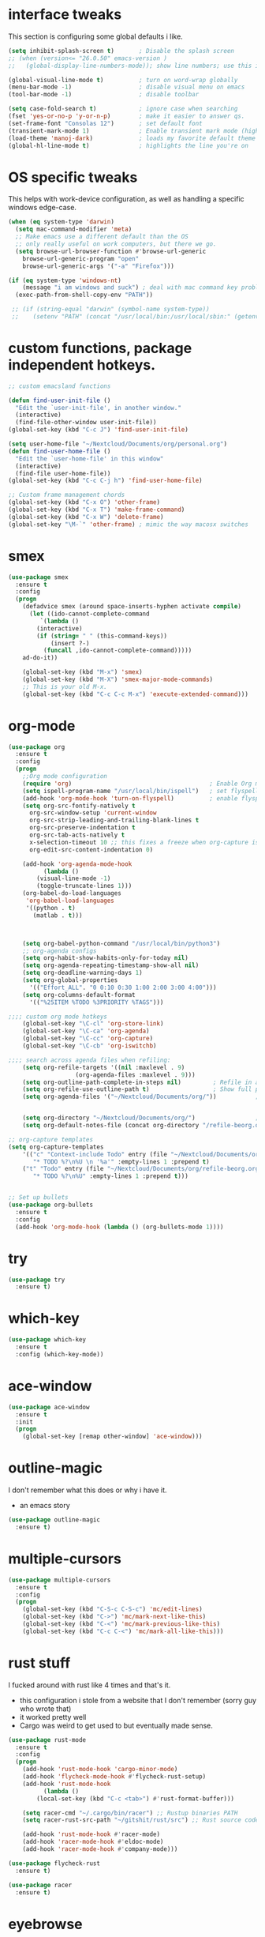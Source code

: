 * interface tweaks
This section is configuring some global defaults i like.

#+BEGIN_SRC emacs-lisp
(setq inhibit-splash-screen t)       ; Disable the splash screen
;; (when (version<= "26.0.50" emacs-version )
;;   (global-display-line-numbers-mode)); show line numbers; use this instead of linum if you can

(global-visual-line-mode t)          ; turn on word-wrap globally
(menu-bar-mode -1)                   ; disable visual menu on emacs
(tool-bar-mode -1)                   ; disable toolbar

(setq case-fold-search t)            ; ignore case when searching
(fset 'yes-or-no-p 'y-or-n-p)        ; make it easier to answer qs.
(set-frame-font "Consolas 12")       ; set default font
(transient-mark-mode 1)              ; Enable transient mark mode (highlights)
(load-theme 'manoj-dark)             ; loads my favorite default theme
(global-hl-line-mode t)              ; highlights the line you're on
#+END_SRC

#+RESULTS:
: t

* OS specific tweaks
This helps with work-device configuration, as well as handling a specific windows edge-case.
#+BEGIN_SRC emacs-lisp
  (when (eq system-type 'darwin)
    (setq mac-command-modifier 'meta)
    ;; Make emacs use a different default than the OS
    ;; only really useful on work computers, but there we go.
    (setq browse-url-browser-function #'browse-url-generic
	  browse-url-generic-program "open"
	  browse-url-generic-args '("-a" "Firefox")))

  (if (eq system-type 'windows-nt)
      (message "i am windows and suck") ; deal with mac command key problems
    (exec-path-from-shell-copy-env "PATH"))

   ;; (if (string-equal "darwin" (symbol-name system-type))
   ;;    (setenv "PATH" (concat "/usr/local/bin:/usr/local/sbin:" (getenv "PATH"))))
#+END_SRC

#+RESULTS:
: /opt/local/bin:/opt/local/sbin:/Users/jowj/Library/Python/3.6/bin:/usr/local/share/python:/usr/local/bin:/usr/local/lib/python3.7/site-packages:/usr/local/bin:/usr/bin:/bin:/usr/sbin:/sbin:/usr/local/sbin:/opt/local/bin:/opt/local/sbin:/Users/jowj/Library/Python/3.6/bin:/usr/local/share/python:/Applications/Emacs.app/Contents/MacOS/bin-x86_64-10_14:/Applications/Emacs.app/Contents/MacOS/libexec-x86_64-10_14

* custom functions, package independent hotkeys.

#+BEGIN_SRC emacs-lisp
;; custom emacsland functions

(defun find-user-init-file ()
  "Edit the `user-init-file', in another window."
  (interactive)
  (find-file-other-window user-init-file))
(global-set-key (kbd "C-c J") 'find-user-init-file)

(setq user-home-file "~/Nextcloud/Documents/org/personal.org")
(defun find-user-home-file ()
  "Edit the `user-home-file' in this window"
  (interactive)
  (find-file user-home-file))
(global-set-key (kbd "C-c C-j h") 'find-user-home-file)

;; Custom frame management chords
(global-set-key (kbd "C-x O") 'other-frame)
(global-set-key (kbd "C-x T") 'make-frame-command)
(global-set-key (kbd "C-x W") 'delete-frame)
(global-set-key "\M-`" 'other-frame) ; mimic the way macosx switches 
#+END_SRC

#+RESULTS:
: other-frame

* smex

#+BEGIN_SRC emacs-lisp
(use-package smex
  :ensure t
  :config
  (progn
    (defadvice smex (around space-inserts-hyphen activate compile)
      (let ((ido-cannot-complete-command 
	     `(lambda ()
		(interactive)
		(if (string= " " (this-command-keys))
		    (insert ?-)
		  (funcall ,ido-cannot-complete-command)))))
	ad-do-it))

    (global-set-key (kbd "M-x") 'smex)
    (global-set-key (kbd "M-X") 'smex-major-mode-commands)
    ;; This is your old M-x.
    (global-set-key (kbd "C-c C-c M-x") 'execute-extended-command)))
#+END_SRC
* org-mode
#+BEGIN_SRC emacs-lisp
(use-package org
  :ensure t
  :config
  (progn
    ;;Org mode configuration
    (require 'org)                                       ; Enable Org mode
    (setq ispell-program-name "/usr/local/bin/ispell")   ; set flyspell's spellchecker
    (add-hook 'org-mode-hook 'turn-on-flyspell)          ; enable flyspell-mode in all org-mode enabled files
    (setq org-src-fontify-natively t
	  org-src-window-setup 'current-window
	  org-src-strip-leading-and-trailing-blank-lines t
	  org-src-preserve-indentation t
	  org-src-tab-acts-natively t
	  x-selection-timeout 10 ;; this fixes a freeze when org-capture is called. lol.
	  org-edit-src-content-indentation 0)

    (add-hook 'org-agenda-mode-hook
	      (lambda ()
		(visual-line-mode -1)
		(toggle-truncate-lines 1)))
    (org-babel-do-load-languages
     'org-babel-load-languages
     '((python . t)
       (matlab . t)))

    

    (setq org-babel-python-command "/usr/local/bin/python3")
    ;; org-agenda configs
    (setq org-habit-show-habits-only-for-today nil)
    (setq org-agenda-repeating-timestamp-show-all nil)
    (setq org-deadline-warning-days 1)
    (setq org-global-properties
	  '(("Effort_ALL". "0 0:10 0:30 1:00 2:00 3:00 4:00")))
    (setq org-columns-default-format
	  '(("%25ITEM %TODO %3PRIORITY %TAGS")))

;;;; custom org mode hotkeys 
    (global-set-key "\C-cl" 'org-store-link)
    (global-set-key "\C-ca" 'org-agenda)
    (global-set-key "\C-cc" 'org-capture)
    (global-set-key "\C-cb" 'org-iswitchb)

;;;; search across agenda files when refiling:
    (setq org-refile-targets '((nil :maxlevel . 9)
			       (org-agenda-files :maxlevel . 9)))
    (setq org-outline-path-complete-in-steps nil)         ; Refile in a single go
    (setq org-refile-use-outline-path t)                  ; Show full paths for refiling
    (setq org-agenda-files '("~/Nextcloud/Documents/org/"))           ; add files to agenda:


    (setq org-directory "~/Nextcloud/Documents/org/")                 ; define generic org capture shit
    (setq org-default-notes-file (concat org-directory "/refile-beorg.org"))))

;; org-capture templates
(setq org-capture-templates
    '(("c" "Context-include Todo" entry (file "~/Nextcloud/Documents/org/refile-beorg.org")
       "* TODO %?\n%U \n '%a'" :empty-lines 1 :prepend t)
    ("t" "Todo" entry (file "~/Nextcloud/Documents/org/refile-beorg.org")
       "* TODO %?\n%U" :empty-lines 1 :prepend t)))


;; Set up bullets
(use-package org-bullets
  :ensure t
  :config
  (add-hook 'org-mode-hook (lambda () (org-bullets-mode 1))))
#+END_SRC

#+RESULTS:
: t


* try 
#+BEGIN_SRC emacs-lisp
(use-package try
  :ensure t)

#+END_SRC
* which-key
#+BEGIN_SRC emacs-lisp
(use-package which-key
  :ensure t
  :config (which-key-mode))
#+END_SRC
* ace-window
#+BEGIN_SRC emacs-lisp
(use-package ace-window
  :ensure t
  :init
  (progn
    (global-set-key [remap other-window] 'ace-window)))
#+END_SRC
* outline-magic
I don't remember what this does or why i have it.
- an emacs story
#+BEGIN_SRC emacs-lisp
(use-package outline-magic
  :ensure t)
#+END_SRC
* multiple-cursors
#+BEGIN_SRC emacs-lisp
(use-package multiple-cursors
  :ensure t
  :config
  (progn
    (global-set-key (kbd "C-S-c C-S-c") 'mc/edit-lines)
    (global-set-key (kbd "C->") 'mc/mark-next-like-this)
    (global-set-key (kbd "C-<") 'mc/mark-previous-like-this)
    (global-set-key (kbd "C-c C-<") 'mc/mark-all-like-this)))
#+END_SRC
* rust stuff
I fucked around with rust like 4 times and that's it. 
- this configuration i stole from a website that I don't remember (sorry guy who wrote that)
- it worked pretty well
- Cargo was weird to get used to but eventually made sense.
#+BEGIN_SRC emacs-lisp
(use-package rust-mode
  :ensure t
  :config
  (progn
    (add-hook 'rust-mode-hook 'cargo-minor-mode)
    (add-hook 'flycheck-mode-hook #'flycheck-rust-setup)
    (add-hook 'rust-mode-hook
	      (lambda ()
		(local-set-key (kbd "C-c <tab>") #'rust-format-buffer)))

    (setq racer-cmd "~/.cargo/bin/racer") ;; Rustup binaries PATH
    (setq racer-rust-src-path "~/gitshit/rust/src") ;; Rust source code PATH

    (add-hook 'rust-mode-hook #'racer-mode)
    (add-hook 'racer-mode-hook #'eldoc-mode)
    (add-hook 'racer-mode-hook #'company-mode)))

(use-package flycheck-rust
  :ensure t)

(use-package racer
  :ensure t)
#+END_SRC
* eyebrowse
this is a mostly aspirational package; i don't do anything with it.
- eventually i'd maybe like to
- but running a ton of shit in emacs is almost counter productive
#+BEGIN_SRC emacs-lisp
(use-package eyebrowse
  :ensure t)
#+END_SRC
* helm
I really use this for just the searching from emacs
- this ties to the [[OS specific tweaks]] entry
#+BEGIN_SRC emacs-lisp
(use-package helm
  :ensure t
  :config
  (progn
    (defun helm-surfraw-duck (x)
      "Search duckduckgo in default browser"
      (interactive "sSEARCH:")
      (helm-surfraw x "duckduckgo" ))
    (global-set-key (kbd "C-c s") 'helm-surfraw-duck)))
#+END_SRC
* python stuff
- pylint is required (pip install pylint, yada yada)
- pep8 (pip install pep8)
- don't use python-mode because JESUS CHRIST.
  - it throws everything off!
- Jedi requires virtualenv to be installed

virtualenvs in emacs fucking suck and i can't believe how bad these are.
- pipenv seems pretty good, but has a depency on pyvenv which i cannot get to /work/.
#+BEGIN_SRC elisp
(use-package pylint
  :ensure t)


(setq python-shell-interpreter "/usr/local/bin/python3"
      python-shell-interpreter-args "-i")

(use-package py-autopep8
  :ensure t
  :config
  (progn
    (add-hook 'python-mode-hook 'py-autopep8-enable-on-save)))

(use-package jedi
  :ensure t
  :init
  (add-hook 'python-mode-hook 'jedi:setup)
  (add-hook 'python-mode-hook 'jedi:ac-setup))

(use-package pipenv
  :ensure t)

(use-package pyvenv
  :ensure t)
#+END_SRC

#+RESULTS:
: t
* markdown-mode
#+BEGIN_SRC emacs-lisp
(use-package markdown-mode
  :ensure t)
#+END_SRC
* powershell
#+BEGIN_SRC emacs-lisp
(use-package powershell
  :ensure t)
#+END_SRC
* ein
lets you run jupyter notebooks within emacs.
- i've never used this feature once, but it seems cool.
#+BEGIN_SRC emacs-lisp
(use-package ein
  :ensure t)
#+END_SRC
* flycheck
#+BEGIN_SRC emacs-lisp
(use-package flycheck
  :ensure t
  :init
  (global-flycheck-mode t))
#+END_SRC

#+RESULTS:

* znc / erc config
This is such a pain in the dick. Its really nice to be able to chat within emacs
- but i think i regret not using weechat 

The bit about ~;(setf epa-pinentry-mode 'loopback)~ is important:
- uncomment if you want to only use emacs to input/manage the gpg key
- comment out if you want gpg to be handled through seahorse/gnome keyring.

#+BEGIN_SRC emacs-lisp
(when (eq system-type 'darwin)
  (setf epa-pinentry-mode 'loopback))
(use-package znc
  :ensure t
  :config
  (progn
    (custom-set-variables '(epg-gpg-program  "/usr/local/bin/gpg"))
    (setq auth-sources `("~/Documents/projects/agares/applicationConfiguration/.emacs/jlj-secrets.gpg"))

    (require 'epa)

    ;; handle annoying gpg shit.
    (defun lookup-password (host user port)
      "Lookup encrypted password given HOST, USER and PORT for service."
      (require 'auth-source)
      (funcall (plist-get
		(car (auth-source-search
		      :host host
		      :user user
		      :type 'netrc
		      :port port))
		:secret)))

    (setq znc-password(lookup-password "bouncer.awful.club" "blindidiotgod/OFTC" 5000))

    ;; by default, erc alerts you on any activity. I only want to hear
    ;; about mentions of nick or keyword
    (custom-set-variables
     '(znc-servers
       `(("bouncer.awful.club" 5000 t
	  ((freenode "blindidiotgod/freenode" ,znc-password)
	   (OFTC "blindidiotgod/OFTC" ,znc-password))))))
     (setq erc-current-nick-highlight-type 'all)
     (setq erc-keywords '("security"))
     (setq erc-track-exclude-types '("JOIN" "PART" "NICK" "MODE" "QUIT"))
     (setq erc-track-use-faces t)
     (setq erc-track-faces-priority-list
	   '(erc-current-nick-face erc-keyword-face))
     (setq erc-track-priority-faces-only 'all)
     (setq erc-hide-list '("PART" "QUIT" "JOIN"))
     (setq erc-join-buffer 'bury)))
#+END_SRC

#+RESULTS:
: t

* twittering-mode
the only thing that isn't pretty much stock is
- i rebound C-c C-o to open links, so it would mimic org-mode's layout.
#+BEGIN_SRC emacs-lisp
(use-package twittering-mode
  :ensure t
  :config
  (progn
    (setq twittering-icon-mode t)
    (setq twittering-reverse-mode t)
    (setq twittering-enable-unread-status-notifier t)
    (with-eval-after-load "twittering-mode" (define-key twittering-mode-map (kbd "C-c C-o") `twittering-view-user-page))))
#+END_SRC

#+RESULTS:
: t

* pdf-tools
#+BEGIN_SRC emacs-lisp
(use-package pdf-tools
  :ensure t
  :config
  (pdf-tools-install))

(use-package org-pdfview
  :ensure t)
#+END_SRC

#+RESULTS:

* magit
#+BEGIN_SRC emacs-lisp
(use-package magit
  :ensure t)
#+END_SRC

#+RESULTS:

* desktop configuration
#+BEGIN_SRC emacs-lisp
(require 'desktop)
(desktop-save-mode 1)
(defun jlj-desktop-save ()
  (interactive)
  ;; Don't call desktop-save-in-desktop-dir, as it prints a message.
  (if (eq (desktop-owner) (emacs-pid))
      (desktop-save desktop-dirname)))
(add-hook 'auto-save-hook 'jlj-desktop-save)
#+END_SRC

#+RESULTS:
| jlj-desktop-save |

* presentations
The idea here is to use reveal.js and org-mode to present stuff
- reveal.js is required
- htmlize.el (for syntax highlighting)
- obvs, ox-reveal.el package.

You can either use a CDN to deliver the reveal.js, or you can download source. Both examples are given here:
  ~(setq org-reveal-root "file:///~/Documents/projects/agares/applicationConfiguration/.emacs/src/reveal.js-3.8.0"))~
  ~(setq org-reveal-root "http://cdn.jsdelivr.net/reveal.js/3.0.0/"))~

#+BEGIN_SRC emacs-lisp
(setq org-reveal-root "http://cdn.jsdelivr.net/reveal.js/3.0.0/")
(setq org-reveal-mathjax t)

(use-package ox-reveal
  :ensure t)
  

#+END_SRC

#+RESULTS:

* web-mode
This is for basic web development usage;
- html
- css

I probably don't need it for much, but it should help when editing any of my own pages.

#+BEGIN_SRC emacs-lisp
(use-package web-mode
  :ensure t
  :config
  (add-to-list 'auto-mode-alist '("\\.html?\\'" . web-mode))
  (setq web-mode-engines-alist
	'(("django"    . "\\.html\\'")))
  (setq web-mode-ac-sources-alist
	'(("css" . (ac-source-css-property))
	  ("html" . (ac-source-words-in-buffer ac-source-abbrev))))

  (setq web-mode-enable-auto-closing t)
  (setq web-mode-enable-auto-quoting t)) ; this fixes the quote problem I mentioned
#+END_SRC

#+RESULTS:
: t

* misc
#+BEGIN_SRC elisp

(setq indent-tabs-mode nil)                          ; always use spaces when indenting
(setq require-final-newline t)
(setq backup-directory-alist `(("." . "~/Nextcloud/Documents/org/.saves")))
(find-file "~/Nextcloud/Documents/org/personal.org") ;open primary org file on launch
(electric-pair-mode 1)                               ; create paired brackets.
#+END_SRC

#+RESULTS:
: t

Iedit lets you "find all instances of this string" with C-;
- its /great/
- same sorta niche as ~multiple-cursors~
#+BEGIN_SRC emacs-lisp
(use-package iedit
  :ensure t)

#+END_SRC

#+RESULTS:

Unbound the idiot org-goto function that i have never used ( I HAVE PLAINTEXT SEARCH YOU FOOL ). Now I should be able to create my own hotkeys off of C-c C-j as I want.
#+BEGIN_SRC emacs-lisp
(define-key org-mode-map (kbd "C-c C-j") nil)
(with-eval-after-load "python-mode" (define-key python-mode-map (kbd "C-c C-j") nil))
(global-set-key (kbd "C-c C-j p") 'run-python)
#+END_SRC

#+RESULTS:
: run-python

why isn't this handled for me :( 
#+BEGIN_SRC emacs-lisp
(server-start)
#+END_SRC

#+RESULTS:

* golang
this is a remediary golang config. my goals are to:
- have gofmt run on save
- have good syntax highlighting
- compile, test, run gocode through emacs:

#+BEGIN_SRC emacs-lisp
(use-package go-eldoc
  :ensure)

(use-package gotest
  :ensure)

(use-package company-go
  :ensure)

(use-package go-guru
  :ensure)

(use-package go-mode
  :init
  :ensure t
  :config
  (add-hook 'before-save-hook #'gofmt-before-save)

  ;; stolen from luipan.pl/dotemacs/
  (defun jlj-go-mode-hook ()
    (go-eldoc-setup)
    (set (make-local-variable 'company-backends) '(company-go))
    (company-mode)
    ;; Customize compile command to run go build

    (let ((goimports (executable-find "goimports")))
      (when goimports
	(setq gofmt-command goimports)))
    
    (smartparens-mode 1)
    (flycheck-mode 1)
    (setq imenu-generic-expression
          '(("type" "^type *\\([^ \t\n\r\f]*\\)" 1)
            ("func" "^func *\\(.*\\) {" 1))))

    (setq compile-command "echo Building... && go build -v && go test -v && go vet")
    (local-set-key (kbd "C-c C-b") 'compile)

  (add-hook 'go-mode-hook #'jlj-go-mode-hook nil 'make-it-local))

#+END_SRC

#+RESULTS:
: t


